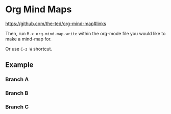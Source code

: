 * Org Mind Maps

https://github.com/the-ted/org-mind-map#links

Then, run ~M-x org-mind-map-write~ within the org-mode file you would like to
make a mind-map for.

Or use ~C-z W~ shortcut.

** Example

*** Branch A

*** Branch B

*** Branch C
